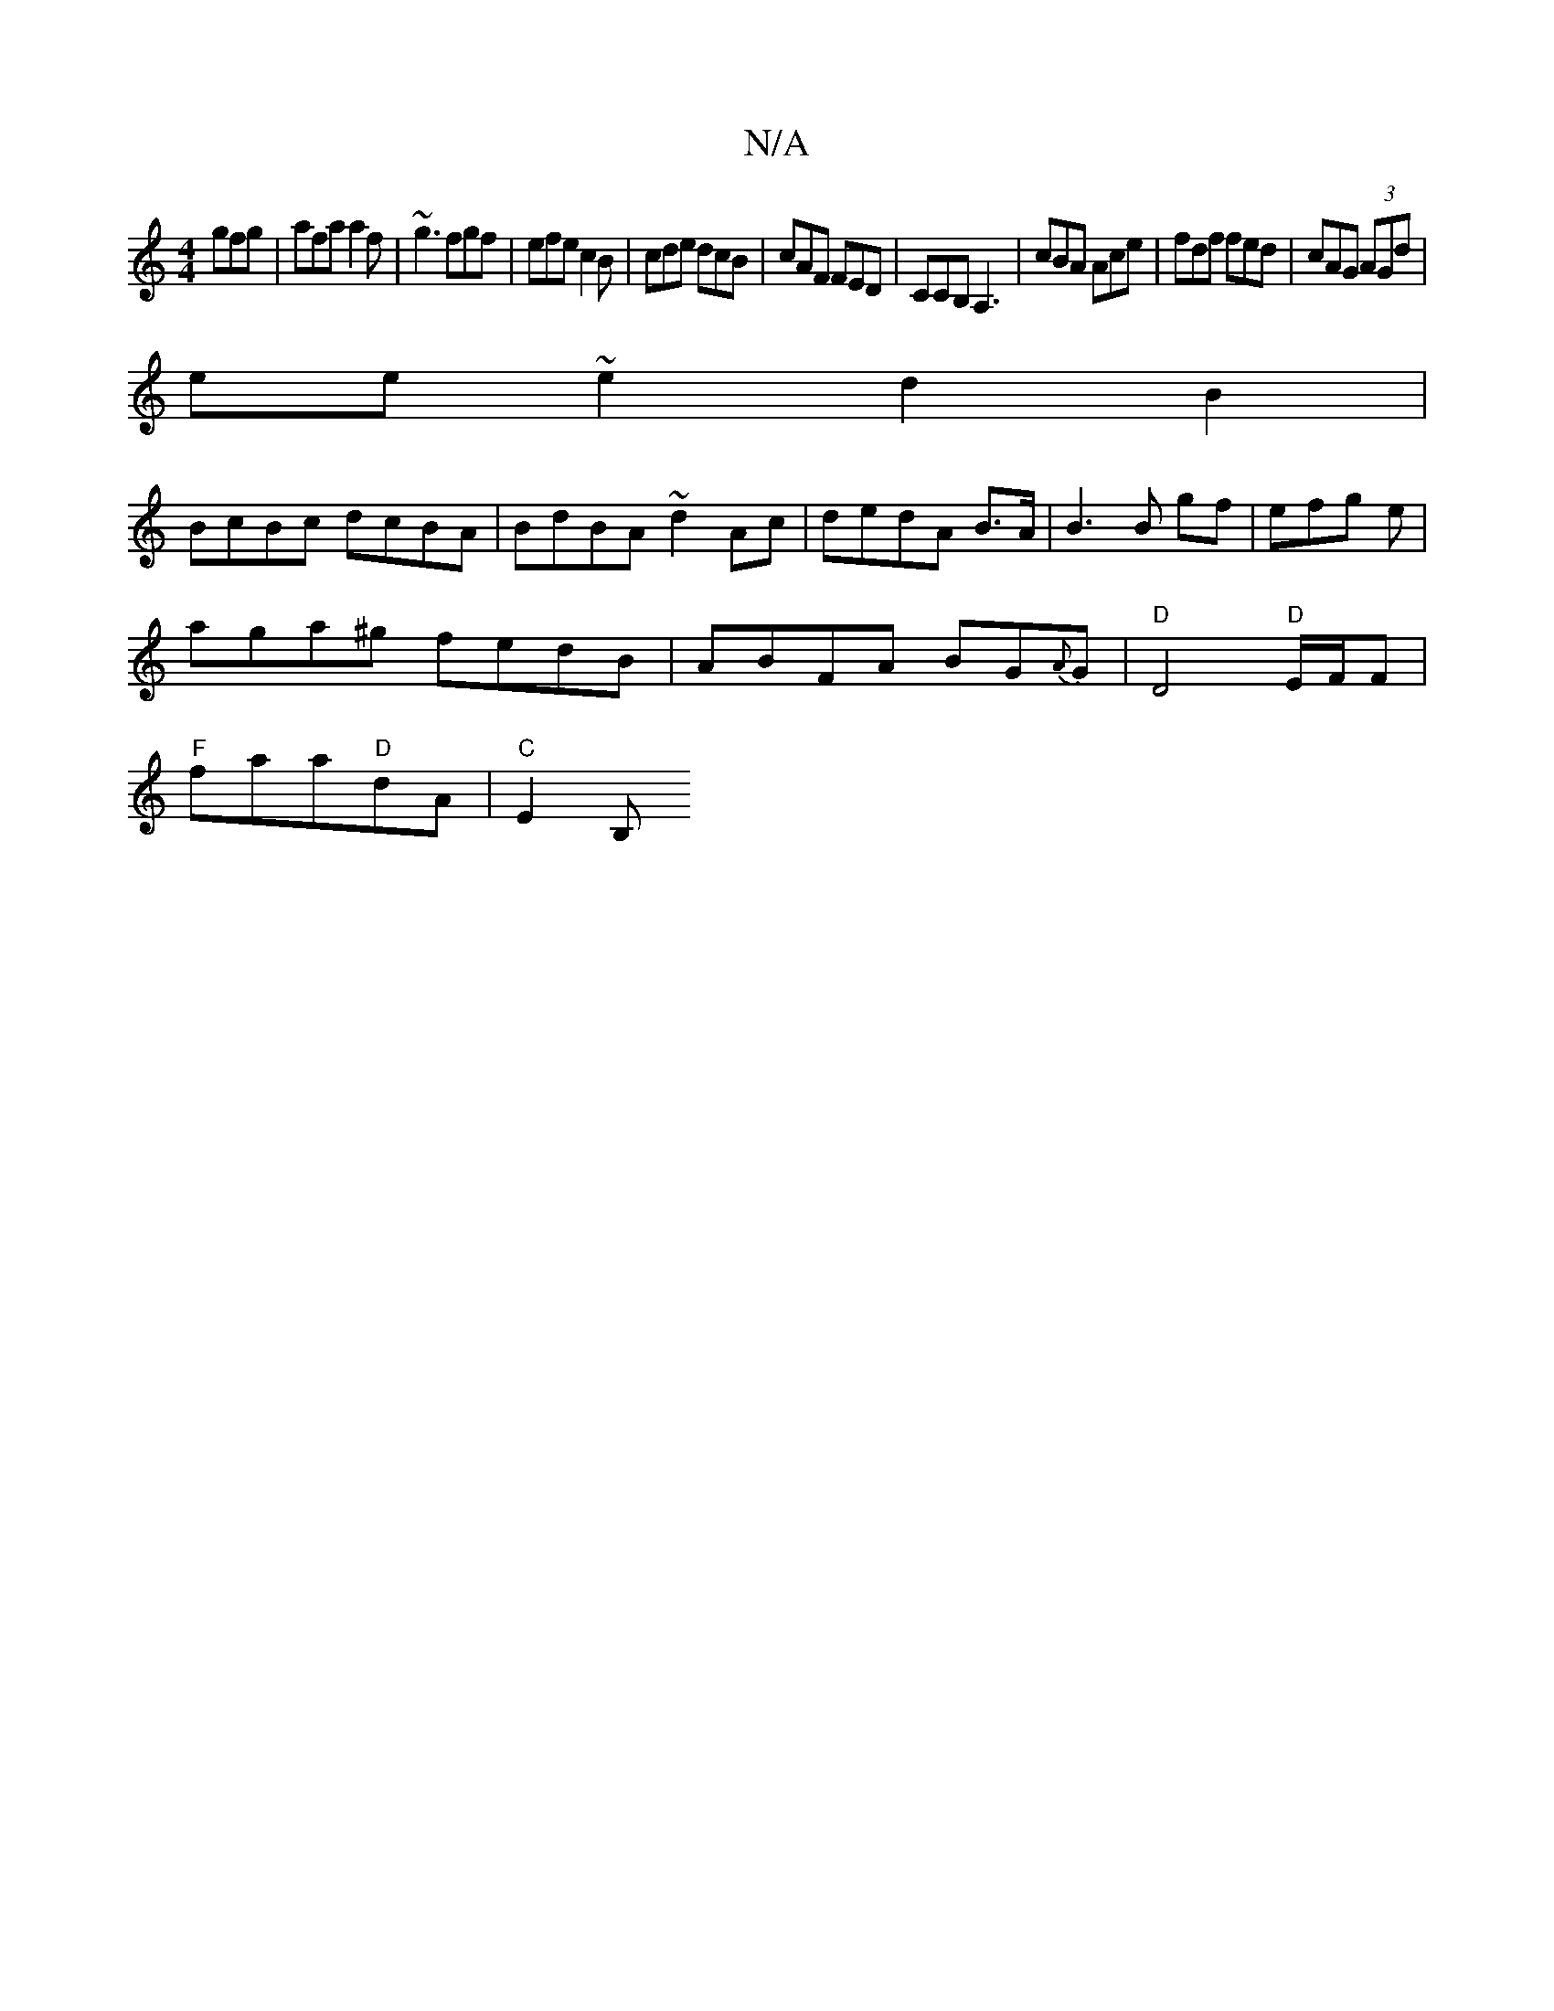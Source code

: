 X:1
T:N/A
M:4/4
R:N/A
K:Cmajor
gfg|afa a2f|~g3 fgf|efe c2B|cde dcB|cAF FED|CCB, A,3|cBA Ace|fdf fed|cAG (3AGd|
ee ~e2 d2B2|
BcBc dcBA|BdBA ~d2Ac|dedA B>A|B3 B gf|efg e|
aga^g fedB|ABFA BG{A}G|"D"D4"D"E/F/F |
"F"faa"D"dA | "C"E2B, "